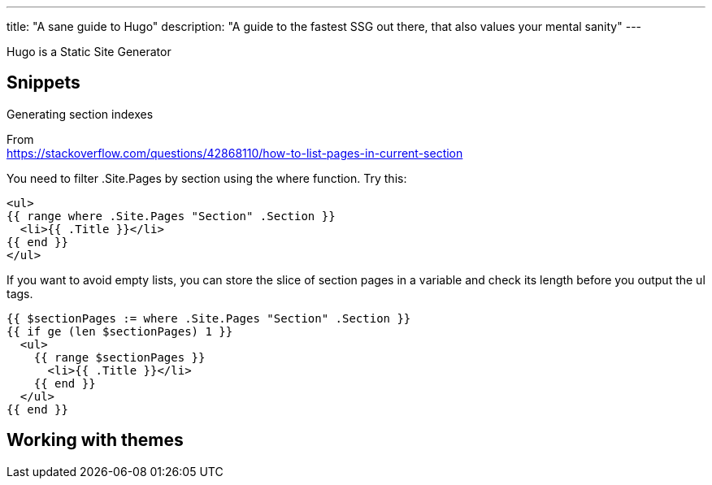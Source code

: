 ---
title: "A sane guide to Hugo"
description: "A guide to the fastest SSG out there, that also values your mental sanity"
--- 

Hugo is a Static Site Generator

== Snippets

.Generating section indexes

From +
https://stackoverflow.com/questions/42868110/how-to-list-pages-in-current-section

You need to filter .Site.Pages by section using the where function. Try this:

```
<ul>
{{ range where .Site.Pages "Section" .Section }}
  <li>{{ .Title }}</li>
{{ end }}
</ul>
```

If you want to avoid empty lists, you can store the slice of section pages in a variable and check its length before you output the ul tags.

```
{{ $sectionPages := where .Site.Pages "Section" .Section }}
{{ if ge (len $sectionPages) 1 }}
  <ul>
    {{ range $sectionPages }}
      <li>{{ .Title }}</li>
    {{ end }}
  </ul>
{{ end }}
```

== Working with themes

./archetypes/default.md disables your theme archetypes